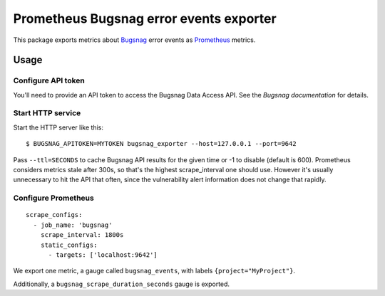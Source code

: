 ========================================
Prometheus Bugsnag error events exporter
========================================

This package exports metrics about `Bugsnag`_ error events as `Prometheus`_ metrics.

.. _`Bugsnag`: https://bugsnag.com
.. _`Prometheus`: https://prometheus.io


Usage
=====

Configure API token
-------------------

You'll need to provide an API token to access the Bugsnag Data Access API.
See the `Bugsnag documentation` for details.

.. `Bugsnag documentation`: https://bugsnagapiv2.docs.apiary.io/#introduction/authentication


Start HTTP service
------------------

Start the HTTP server like this::

    $ BUGSNAG_APITOKEN=MYTOKEN bugsnag_exporter --host=127.0.0.1 --port=9642

Pass ``--ttl=SECONDS`` to cache Bugsnag API results for the given time or -1 to disable (default is 600).
Prometheus considers metrics stale after 300s, so that's the highest scrape_interval one should use.
However it's usually unnecessary to hit the API that often, since the vulnerability alert information does not change that rapidly.


Configure Prometheus
--------------------

::

    scrape_configs:
      - job_name: 'bugsnag'
        scrape_interval: 1800s
        static_configs:
          - targets: ['localhost:9642']

We export one metric, a gauge called ``bugsnag_events``,
with labels ``{project="MyProject"}``.

Additionally, a ``bugsnag_scrape_duration_seconds`` gauge is exported.
